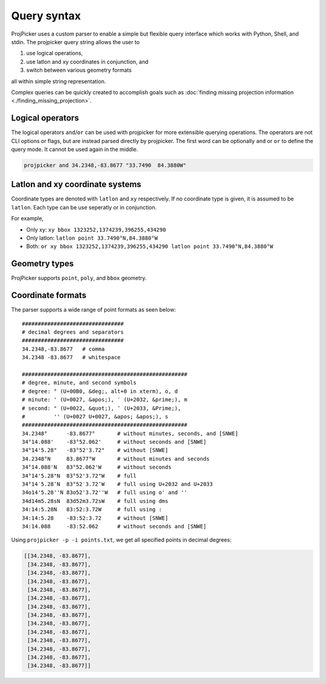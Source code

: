 Query syntax
=============

ProjPicker uses a custom parser to enable a simple but flexible query interface
which works with Python, Shell, and stdin. The projpicker query string allows
the user to

1. use logical operations,
2. use latlon and xy coordinates in conjunction, and
3. switch between various geometry formats

all within simple string representation.

Complex queries can be quickly created to accomplish goals such as
:doc:`finding missing projection information <./finding_missing_projection>`.


Logical operators
-----------------

The logical operators ``and``/``or`` can be used with projpicker for more
extensible querying operations. The operators are not CLI options or flags, but
are instead parsed directly by projpicker. The first word can be optionally
``and`` or ``or`` to define the query mode. It cannot be used again in the
middle.

.. code-block:: shell

    projpicker and 34.2348,-83.8677 "33.7490  84.3880W"


Latlon and xy coordinate systems
--------------------------------

Coordinate types are denoted with ``latlon`` and ``xy`` respectively. If no
coordinate type is given, it is assumed to be ``latlon``. Each type can be use
seperatly or in conjunction.

For example,

- Only xy: ``xy bbox 1323252,1374239,396255,434290``
- Only latlon: ``latlon point 33.7490°N,84.3880°W``
- Both: ``or xy bbox 1323252,1374239,396255,434290 latlon point 33.7490°N,84.3880°W``

Geometry types
--------------

ProjPicker supports ``point``, ``poly``, and ``bbox`` geometry.


Coordinate formats
------------------

The parser supports a wide range of point formats as seen below:

::

    ################################
    # decimal degrees and separators
    ################################
    34.2348,-83.8677   # comma
    34.2348 -83.8677   # whitespace

    ####################################################
    # degree, minute, and second symbols
    # degree: ° (U+00B0, &deg;, alt+0 in xterm), o, d
    # minute: ' (U+0027, &apos;), ′ (U+2032, &prime;), m
    # second: " (U+0022, &quot;), ″ (U+2033, &Prime;),
    #         '' (U+0027 U+0027, &apos; &apos;), s
    ####################################################
    34.2348°      -83.8677°       # without minutes, seconds, and [SNWE]
    34°14.088'    -83°52.062'     # without seconds and [SNWE]
    34°14'5.28"   -83°52'3.72"    # without [SNWE]
    34.2348°N     83.8677°W       # without minutes and seconds
    34°14.088'N   83°52.062'W     # without seconds
    34°14'5.28"N  83°52'3.72"W    # full
    34°14′5.28″N  83°52′3.72″W    # full using U+2032 and U+2033
    34o14'5.28''N 83o52'3.72''W   # full using o' and ''
    34d14m5.28sN  83d52m3.72sW    # full using dms
    34:14:5.28N   83:52:3.72W     # full using :
    34:14:5.28    -83:52:3.72     # without [SNWE]
    34:14.088     -83:52.062      # without seconds and [SNWE]

Using ``projpicker -p -i points.txt``, we get all specified points in decimal
degrees:

.. code-block:: python

    [[34.2348, -83.8677],
     [34.2348, -83.8677],
     [34.2348, -83.8677],
     [34.2348, -83.8677],
     [34.2348, -83.8677],
     [34.2348, -83.8677],
     [34.2348, -83.8677],
     [34.2348, -83.8677],
     [34.2348, -83.8677],
     [34.2348, -83.8677],
     [34.2348, -83.8677],
     [34.2348, -83.8677],
     [34.2348, -83.8677],
     [34.2348, -83.8677]]
